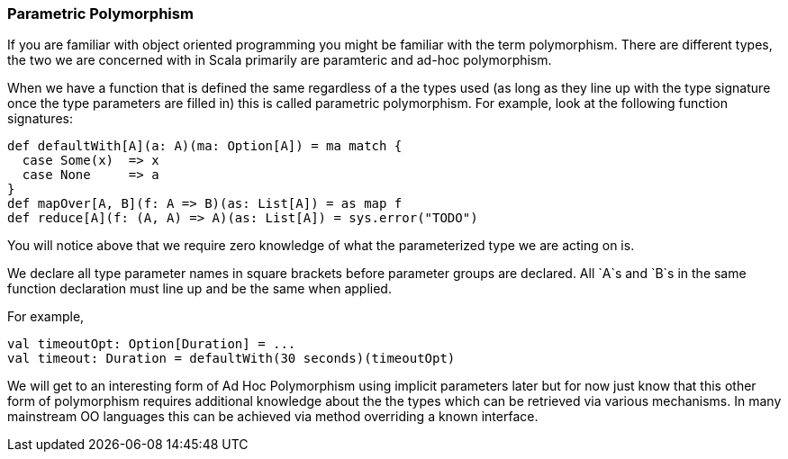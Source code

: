 === Parametric Polymorphism

If you are familiar with object oriented programming you might be familiar with the
term polymorphism. There are different types, the two we are concerned with
in Scala primarily are paramteric and ad-hoc polymorphism.

When we have a function that is defined the same regardless of a the types used
(as long as they line up with the type signature once the type parameters are
filled in) this is called parametric polymorphism. For example, look at the
following function signatures:

[source,scala]
----
def defaultWith[A](a: A)(ma: Option[A]) = ma match {
  case Some(x)  => x
  case None     => a
}
def mapOver[A, B](f: A => B)(as: List[A]) = as map f
def reduce[A](f: (A, A) => A)(as: List[A]) = sys.error("TODO")
----

You will notice above that we require zero knowledge of what the parameterized
type we are acting on is.

We declare all type parameter names in square brackets before parameter
groups are declared. All `A`s and `B`s in the same function declaration must
line up and be the same when applied.

For example,

[source,scala]
----
val timeoutOpt: Option[Duration] = ...
val timeout: Duration = defaultWith(30 seconds)(timeoutOpt)
----

We will get to an interesting form of Ad Hoc Polymorphism using implicit
parameters later but for now just know that this other form of polymorphism
requires additional knowledge about the the types which can be retrieved
via various mechanisms. In many mainstream OO languages this can be achieved
via method overriding a known interface.

